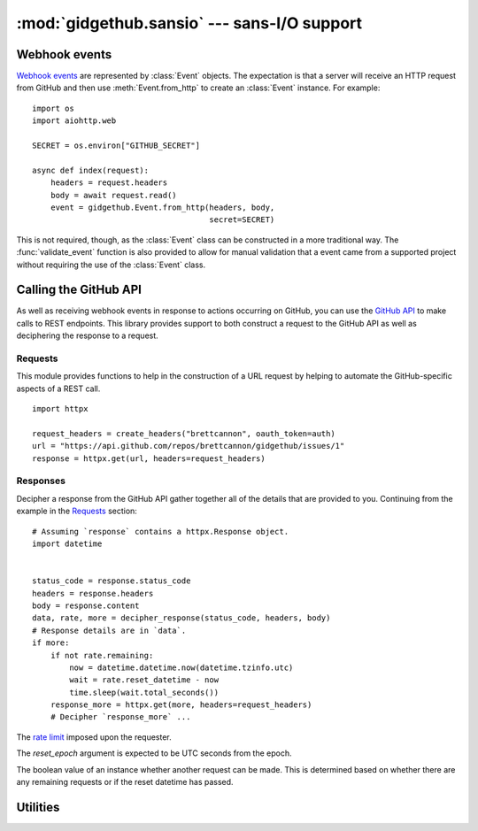 :mod:`gidgethub.sansio` --- sans-I/O support
============================================

.. module:: gidgethub.sansio

Webhook events
--------------
`Webhook events <https://docs.github.com/en/free-pro-team@latest/developers/webhooks-and-events/about-webhooks>`_ are represented by
:class:`Event` objects. The expectation is that a server will receive an HTTP
request from GitHub and then use :meth:`Event.from_http` to create an
:class:`Event` instance. For example::

  import os
  import aiohttp.web

  SECRET = os.environ["GITHUB_SECRET"]

  async def index(request):
      headers = request.headers
      body = await request.read()
      event = gidgethub.Event.from_http(headers, body,
                                        secret=SECRET)

This is not required, though, as the :class:`Event` class can be constructed
in a more traditional way. The :func:`validate_event` function is also provided
to allow for manual validation that a event came from a supported project
without requiring the use of the :class:`Event` class.

.. function:: validate_event(payload, *, signature, secret)

   `Validate the signature <https://docs.github.com/en/free-pro-team@latest/developers/webhooks-and-events/securing-your-webhooks#validating-payloads-from-github>`_
   of a webhook event.

   :exc:`~gidgethub.ValidationFailure` is raised if the signature is malformed
   or if the provided signature does not match the calculated signature using
   *payload* and *secret*. If the validation passes then no exception is
   raised (i.e. there's no need to check the return value of the function as an
   exception is raised if validation fails).


.. class:: Event(data, *, event, delivery_id)

   Representation of a GitHub webhook event.

   .. attribute:: data

      The `payload <https://docs.github.com/en/free-pro-team@latest/developers/webhooks-and-events/webhook-events-and-payloads>`_ of the
      event.


   .. attribute:: event

      The string representation of the
      `triggering event <https://docs.github.com/en/free-pro-team@latest/developers/webhooks-and-events/about-webhooks#events>`_.


   .. attribute:: delivery_id

      The unique ID of the event.


   .. classmethod:: from_http(headers, body, *, secret=None)

      Construct an :class:`Event` instance from HTTP headers and body data.

      The *headers* mapping is expected to support lowercase keys.

      Since this method assumes the body of the HTTP request is only of the
      `content type that GitHub sends <https://docs.github.com/en/free-pro-team@latest/developers/webhooks-and-events/creating-webhooks#content-type>`_,
      :exc:`~gidgethub.BadRequest` is raised if the content type is
      unexpected.

      If the appropriate headers are provided for event validation, then
      the *secret* argument is required. Any failure in validation
      (including not providing the *secret* argument) will lead to
      :exc:`~gidgethub.ValidationFailure` being raised.


Calling the GitHub API
----------------------
As well as receiving webhook events in response to actions occurring on GitHub,
you can use the `GitHub API <https://docs.github.com/en/free-pro-team@latest/rest>`_ to make calls
to REST endpoints. This library provides support to both construct a request to
the GitHub API as well as deciphering the response to a request.


Requests
''''''''

This module provides functions to help in the construction of a URL request
by helping to automate the GitHub-specific aspects of a REST call.
::

  import httpx

  request_headers = create_headers("brettcannon", oauth_token=auth)
  url = "https://api.github.com/repos/brettcannon/gidgethub/issues/1"
  response = httpx.get(url, headers=request_headers)

.. function:: accept_format(*, version="v3", media=None, json=True)

   Construct the specification of the format that a request should return. This
   is used in the ``accept`` header field of a request to specify the
   `media type <https://docs.github.com/en/free-pro-team@latest/rest/overview/media-types>`_.

   The *version* argument specifies what version of the GitHub API that the
   request applies to. Typically this only needs to be specified if you are
   using an API that is in beta.

   The *media* argument along with the *json* argument specifies what format
   the response should take. Do note that only some GitHub API endpoints support
   alternative formats from the default JSON format. For example, if you wanted
   a comment body to include the rendered HTML then the function call would be
   ``accept_format(media="html")`` to get a media type of
   ``application/vnd.github.v3.html+json``. If you wanted the diff of a commit
   then the function call would be ``accept_format(media="diff", json=False)``
   to get a media type of ``application/vnd.github.v3.diff``.

   The default arguments of this function will always return the
   `latest version <https://docs.github.com/en/rest/overview/media-types>`_ of the
   GitHub API with the default response format that this library is designed to
   support.


.. function:: create_headers(requester, *, accept=accept_format(), oauth_token=None, jwt=None)

   Create a dict representing GitHub-specific header fields.

   The user agent is set according to who the *requester* is.
   `GitHub asks <https://docs.github.com/en/free-pro-team@latest/rest/overview/resources-in-the-rest-api#user-agent-required>`_ it be
   either a username or project name.

   The *accept* argument corresponds to the ``'accept'`` field and defaults to
   the default result of :func:`accept_format`. You should only need to change
   this value if you are using a different version of the API -- e.g. one that
   is under development -- or if you are looking for a different format for the
   response, e.g. wanting the rendered HTML of a Markdown file.

   The *oauth_token* allows making an
   `authenticated request <https://docs.github.com/en/free-pro-team@latest/rest/overview/resources-in-the-rest-api#authentication>`_.
   This can be important if you need the expanded rate limit provided by an
   authenticated request.

   The *jwt* allows making an authenticated request as a `GitHub App
   <https://docs.github.com/en/free-pro-team@latest/developers/apps/authenticating-with-github-apps#authenticating-as-a-github-app>`_.
   You can pass only one: *oauth_token* or *jwt*, but not both.

   ``ValueError`` will be raised if both *jwt* and *oauth_token* are supplied.

   For consistency, all keys in the returned dict will be lowercased.

   .. versionchanged:: 3.0

       Added ``jwt`` argument.


Responses
'''''''''

Decipher a response from the GitHub API gather together all of the details
that are provided to you. Continuing from the example in the Requests_ section::

  # Assuming `response` contains a httpx.Response object.
  import datetime


  status_code = response.status_code
  headers = response.headers
  body = response.content
  data, rate, more = decipher_response(status_code, headers, body)
  # Response details are in `data`.
  if more:
      if not rate.remaining:
          now = datetime.datetime.now(datetime.tzinfo.utc)
          wait = rate.reset_datetime - now
          time.sleep(wait.total_seconds())
      response_more = httpx.get(more, headers=request_headers)
      # Decipher `response_more` ...

.. class:: RateLimit(*, limit, remaining, reset_epoch)

    The `rate limit <https://docs.github.com/en/free-pro-team@latest/rest/overview/resources-in-the-rest-api#rate-limiting>`_ imposed
    upon the requester.

    The *reset_epoch* argument is expected to be UTC seconds from the epoch.

    The boolean value of an instance whether another request can be made. This
    is determined based on whether there are any remaining requests or if the
    reset datetime has passed.


    .. attribute:: limit

        The maximum limit of requests per hour the requester can make.


    .. attribute:: remaining

        How many requests are left for the request until their quota is reset.


    .. attribute:: reset_datetime

        The :class:`datetime.datetime` object representing when the requester's
        quota is refreshed. The object is timezone-aware to UTC.


    .. classmethod:: from_http(headers)

        Create a :class:`RateLimit` instance from the HTTP headers of a GitHub API
        response.  Returns ``None`` if the ratelimit is not found in the headers.

        .. versionchanged:: 3.0

            Returns ``None`` if the ratelimit is not found in the headers.

.. function:: decipher_response(status_code, headers, body)

    Decipher an HTTP response for a GitHub API request.

    The mapping providing the headers is expected to support lowercase keys.

    The parameters of this function correspond to the three main parts
    of an HTTP response: the status code, headers, and body. Assuming
    no errors which lead to an exception being raised, a 3-item tuple
    is returned. The first item is the decoded body (typically a JSON
    object, but possibly ``None`` or a string depending on the content
    type of the body). The second item is a :class:`RateLimit` instance
    based on what the response specified.

    The last item of the tuple is the URL where to request the
    `next set of results <https://docs.github.com/en/free-pro-team@latest/rest/overview/resources-in-the-rest-api#pagination>`_.
    If there are no more results then ``None`` is returned. Do be aware
    that the URL
    `can be a URI template <https://docs.github.com/en/free-pro-team@latest/rest/overview/resources-in-the-rest-api#link-header>`_
    and so it may need to be expanded.

    If the status code is anything other than ``200``, ``201``, or ``204``,
    then an appropriate :exc:`~gidgethub.HTTPException` is raised.


Utilities
---------

.. function:: format_url(url, url_vars, *, base_url=DOMAIN)

    Construct a URL for the GitHub API.

    The URL may be absolute or relative. In the latter case the appropriate
    domain will be added. This is to help when copying the relative URL directly
    from the GitHub developer documentation.

    The dict provided in *url_vars* is used in
    `URI template expansion <https://docs.github.com/en/free-pro-team@latest/rest/overview/resources-in-the-rest-api#hypermedia>`_.
    Appropriate URL quoting is automatically done on the values of the dict.

    Enterprise GitHub users can specify their custom base URL in *base_url*.
    By default, https://api.github.com/ is used as the base URL.

    .. versionchanged:: 4.0

       Added ``base_url`` argument.
